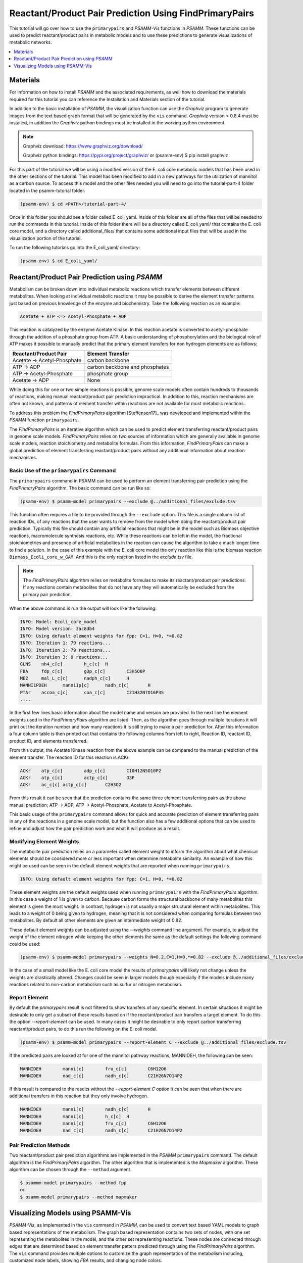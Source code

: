 Reactant/Product Pair Prediction Using FindPrimaryPairs
=======================================================

This tutorial will go over how to use the ``primarypairs`` and `PSAMM-Vis` functions
in `PSAMM`. These functions can be used to predict reactant/product pairs in metabolic
models and to use these predictions to generate visualizations of metabolic networks.

.. contents::
   :depth: 1
   :local:

Materials
---------

For information on how to install `PSAMM` and the associated requirements, as well
how to download the materials required for this tutorial you can reference the
Installation and Materials section of the tutorial.

In addition to the basic installation of `PSAMM`, the visualization function can use
the `Graphviz` program to generate images from the text based graph format that will
be generated by the ``vis`` command. `Graphviz` version > 0.8.4 must be installed,
in addition the `Graphviz` python bindings must be installed in the working python
environment.

.. note::

   Graphviz download: https://www.graphviz.org/download/

   Graphviz python bindings: https://pypi.org/project/graphviz/
   or
   (psamm-env) $ pip install graphviz

For this part of the tutorial we will be using a modified version of the E. coli
core metabolic models that has been used in the other sections of the tutorial.
This model has been modified to add in a new pathways for the utilization of
mannitol as a carbon source. To access this model and the other files needed you
will need to go into the tutorial-part-4 folder located in the psamm-tutorial folder.

.. code-block:: shell

    (psamm-env) $ cd <PATH>/tutorial-part-4/

Once in this folder you should see a folder called E_coli_yaml. Inside of this folder
are all of the files that will be needed to run the commands in this tutorial. Inside of
this folder there will be a directory called E_coli_yaml/ that contains the E. coli
core model, and a directory called additional_files/ that contains some additional
input files that will be used in the visualization portion of the tutorial.

To run the following tutorials go into the E_coli_yaml/ directory:

.. code-block:: shell

   (psamm-env) $ cd E_coli_yaml/



Reactant/Product Pair Prediction using `PSAMM`
----------------------------------------------
Metabolism can be broken down into individual metabolic reactions which transfer elements
between different metabolites. When looking at individual metabolic reactions it may be
possible to derive the element transfer patterns just based on previous knowledge of
the enzyme and biochemistry. Take the following reaction as an example:

.. code-block:: shell

   Acetate + ATP <=> Acetyl-Phosphate + ADP

This reaction is catalyzed by the enzyme Acetate Kinase. In this reaction acetate is
converted to acetyl-phosphate through the addition of a phosphate group from ATP.
A basic understanding of phosphorylation and the biological role of ATP makes
it possible to manually predict that the primary element transfers for
non hydrogen elements are as follows:


===========================         ==============================
Reactant/Product Pair               Element Transfer
===========================         ==============================
Acetate -> Acetyl-Phosphate         carbon backbone
ATP -> ADP                          carbon backbone and phosphates
ATP -> Acetyl-Phosphate             phosphate group
Acetate -> ADP                      None
===========================         ==============================

While doing this for one or two simple reactions is possible, genome scale models often
contain hundreds to thousands of reactions, making manual reactant/product pair prediction
impractical. In addition to this, reaction mechanisms are often not known, and patterns
of element transfer within reactions are not available for most metabolic reactions.

To address this problem the `FindPrimaryPairs` algorithm [Steffensen17]_ was
developed and implemented within the `PSAMM` function ``primarypairs``.

The `FindPrimaryPairs` is an iterative algorithm which can be used to predict element
transferring reactant/product pairs in genome scale models. `FindPrimaryPairs` relies
on two sources of information which are generally available in genome scale models,
reaction stoichiometry and metabolite formulas. From this information, `FindPrimaryPairs`
can make a global prediction of element transferring reactant/product pairs without any
additional information about reaction mechanisms.

.. _exclude-fpp:

Basic Use of the ``primarypairs`` Command
~~~~~~~~~~~~~~~~~~~~~~~~~~~~~~~~~~~~~~~~~

The ``primarypairs`` command in PSAMM can be used to perform an element transferring pair
prediction using the `FindPrimaryPairs` algorithm. The basic command can be run like so:

.. code-block:: shell

   (psamm-env) $ psamm-model primarypairs --exclude @../additional_files/exclude.tsv


This function often requires a file to be provided through the ``--exclude`` option. This file
is a single column list of reaction IDs, of any reactions that the user wants to remove from the
model when doing the reactant/product pair prediction. Typically this file should contain any
artificial reactions that might be in the model such as Biomass objective reactions, macromolecule
synthesis reactions, etc. While these reactions can be left in the model, the fractional stoichiometries
and presence of artificial metabolites in the reaction can cause the algorithm to take a much longer
time to find a solution. In the case of this example with the E. coli core model the only reaction
like this is the biomass reaction ``Biomass_Ecoli_core_w_GAM``. And this is the only reaction listed
in the `exclude.tsv` file.

.. note::

   The `FindPrimaryPairs` algorithm relies on metabolite formulas to make its reactant/product pair
   predictions. If any reactions contain metabolites that do not have any they will automatically be
   excluded from the primary pair prediction.

When the above command is run the output will look like the following:

.. code-block:: shell

   INFO: Model: Ecoli_core_model
   INFO: Model version: 3ac8db4
   INFO: Using default element weights for fpp: C=1, H=0, *=0.82
   INFO: Iteration 1: 79 reactions...
   INFO: Iteration 2: 79 reactions...
   INFO: Iteration 3: 8 reactions...
   GLNS    nh4_c[c]        h_c[c]  H
   FBA     fdp_c[c]        g3p_c[c]        C3H5O6P
   ME2     mal_L_c[c]      nadph_c[c]      H
   MANNI1PDEH      manni1p[c]      nadh_c[c]       H
   PTAr    accoa_c[c]      coa_c[c]        C21H32N7O16P3S
   ....

In the first few lines basic information about the model name and version are provided. In the next
line the element weights used in the `FindPrimaryPairs` algorithm are listed.
Then, as the algorithm goes through multiple iterations it will print out the iteration number and
how many reactions it is still trying to make a pair prediction for. After this information a four
column table is then printed out that contains the following columns from left to right, Reaction ID,
reactant ID, product ID, and elements transferred.

From this output, the Acetate Kinase reaction from the above example can be compared to
the manual prediction of the element transfer. The reaction ID for this reaction is ACKr:

.. code-block:: shell

   ACKr    atp_c[c]        adp_c[c]        C10H12N5O10P2
   ACKr    atp_c[c]        actp_c[c]       O3P
   ACKr    ac_c[c] actp_c[c]       C2H3O2

From this result it can be seen that the prediction contains the same three element transferring pairs
as the above manual prediction; ATP -> ADP, ATP -> Acetyl-Phosphate, Acetate to Acetyl-Phosphate.

This basic usage of the ``primarypairs`` command allows for quick and accurate prediction of element
transferring pairs in any of the reactions in a genome scale model, but the function also has a few
additional options that can be used to refine and adjust how the pair prediction work and what it will
produce as a result.

Modifying Element Weights
~~~~~~~~~~~~~~~~~~~~~~~~~
The metabolite pair prediction relies on a parameter called element weight to inform the algorithm
about what chemical elements should be considered more or less important when determine metabolite
similarity. An example of how this might be used can be seen in the default element weights that are
reported when running ``primarypairs``.

.. code-block:: shell

   INFO: Using default element weights for fpp: C=1, H=0, *=0.82


These element weights are the default weights used when running ``primarypairs`` with the `FindPrimaryPairs`
algorithm. In this case a weight of 1 is given to carbon. Because carbon forms the structural backbone of many
metabolites this element is given the most weight. In contrast, hydrogen is not usually a major structural
element within metabolites. This leads to a weight of 0 being given to hydrogen, meaning that it is not considered
when comparing formulas between two metabolites. By default all other elements are given an intermediate weight
of 0.82.

These default element weights can be adjusted using the `--weights` command line argument. For example, to adjust
the weight of the element nitrogen while keeping the other elements the same as the default settings the following
command could be used:

.. code-block:: shell

   (psamm-env) $ psamm-model primarypairs --weights N=0.2,C=1,H=0,*=0.82 --exclude @../additional_files/exclude.tsv

In the case of a small model like the E. coli core model the results of `primarypairs` will likely not change
unless the weights are drastically altered. Changes could be seen in larger models though especially if the
models include many reactions related to non-carbon metabolism such as sulfur or nitrogen metabolism.

Report Element
~~~~~~~~~~~~~~

By default the `primarypairs` result is not filtered to show transfers of any specific element. In certain situations
it might be desirable to only get a subset of these results based on if the reactant/product pair transfers a target
element. To do this the option `--report-element` can be used. In many cases it might be desirable to only report
carbon transferring reactant/product pairs, to do this run the following on the E. coli model.

.. code-block:: shell

   (psamm-env) $ psamm-model primarypairs --report-element C --exclude @../additional_files/exclude.tsv

If the predicted pairs are looked at for one of the mannitol pathway reactions, MANNIDEH, the following can be seen:

.. code-block:: shell

   MANNIDEH        manni[c]        fru_c[c]        C6H12O6
   MANNIDEH        nad_c[c]        nadh_c[c]       C21H26N7O14P2

If this result is compared to the results without the `--report-element C` option it can be seen that when
there are additional transfers in this reaction but they only involve hydrogen.

.. code-block:: shell

   MANNIDEH        manni[c]        nadh_c[c]       H
   MANNIDEH        manni[c]        h_c[c]  H
   MANNIDEH        manni[c]        fru_c[c]        C6H12O6
   MANNIDEH        nad_c[c]        nadh_c[c]       C21H26N7O14P2


Pair Prediction Methods
~~~~~~~~~~~~~~~~~~~~~~~

Two reactant/product pair prediction algorithms are implemented in the `PSAMM` ``primarypairs`` command.
The default algorithm is the `FindPrimaryPairs` algorithm. The other algorithm that is
implemented is the `Mapmaker` algorithm. These algorithm can be chosen through the ``--method`` argument.

.. code-block:: shell

   $ psammm-model primarypairs --method fpp
   or
   $ psamm-model primarypairs --method mapmaker


Visualizing Models using PSAMM-Vis
----------------------------------

`PSAMM-Vis`, as implemented in the ``vis`` command in `PSAMM`, can be used to convert
text based YAML models to graph based representations of the metabolism.
The graph based representation contains two sets
of nodes, with one set representing the metabolites in the model, and the other set
representing reactions. These nodes are connected through edges that are determined
based on element transfer patters predicted through using the `FindPrimaryPairs`
algorithm. The ``vis`` command provides multiple options to customize the graph
representation of the metabolism including, customized node labels, showing `FBA`
results, and changing node colors.

Basic Network Visualization
~~~~~~~~~~~~~~~~~~~~~~~~~~~

The basic ``vis`` command can be run through the following command:

.. code-block:: shell

   (psamm-env) $ psamm-model vis

The basic visualization relies on the `FindPrimaryPairs` algorithm to predict
element transfer in the metabolic network. This algorithm requires certain
reactions such as biosynthesis reactions and other artificial reactions to be
excluded from the algorithm's calculations in order to work efficiently. This
can be done through the ``--exclude`` option. By default the biomass reaction
that is specified in the `model.yaml` file will be excluded from the `FPP`
calculation but will still be shown on the final graph image. For more
information on excluded reactions see :ref:`exclude-fpp`.

In this version of the E. coli core model the biomass reaction is defined in
the `model.yaml` file so that it will be excluded automatically.

When running the above command three files will be produced called 'reaction.dot',
'reactions.edges.tsv', 'reactions.nodes.tsv'.

The first file, 'reactions.dot', contains a text based representation of the
network graph in the 'dot' language. This graph language is used primarily by
the `Graphviz` program to generate network images. This graph format contains
information on the nodes and edges in the graph along with details related to
the size, colors, and shapes that will be used in the final graph image.

The 'reactions.nodes.tsv', and 'reactions.edges.tsv' files are tab separated
tables that contain the same information as the `dot` based graph does, but
in a more generic table based format that can be used with other graph
analysis and visualization software like `Cytoscape`.

The 'reactions.edges.tsv' file contains the information related to the
structure of the graph. Each line in this table represents one edge in
the graph and contains the source of that edge, destination of that edge,
and the direction of the edge (forward, back, or both). This file will
look like the following:

.. code-block:: shell

   source	target	dir
   CS_3	cit_c[c]	forward
   f6p_c[c]	Biomass_Ecoli_core_w_GAM_5	forward
   ALCD2x_1	acald_c[c]	both
   ...

The 'reactions.nodes.tsv' file will contain all of the information related
to what appears on the nodes in the graph. In this representation of the
graph there both reaction nodes and compound nodes. This file will look
like the following:

.. code-block:: shell

   id	compartment	fillcolor	shape	style	type	label
   13dpg_c[c]	c	#ffd8bf	ellipse	filled	cpd	13dpg_c[c]
   2pg_c[c]	c	#ffd8bf	ellipse	filled	cpd	2pg_c[c]
   3pg_c[c]	c	#ffd8bf	ellipse	filled	cpd	3pg_c[c]
   6pgc_c[c]	c	#ffd8bf	ellipse	filled	cpd	6pgc_c[c]
   ....


Generating Image Files from text based Graphs
~~~~~~~~~~~~~~~~~~~~~~~~~~~~~~~~~~~~~~~~~~~~~

Images can be generated from the 'reactions.dot' file by using the `Graphviz`
program. For the best representations of the metabolic network using the `dot`
layout is recommended. The image file can be generated as a `PDF` file by using
the following `Graphviz` program command:

.. code-block:: shell

   (psamm-env) $ dot -O -Tpdf reactions.dot

This can also be done at the same time as the `vis` command step by adding the
``--Image`` option with an image format (pdf, svg, eps, etc.) to the command:

.. code-block:: shell

   (psamm-env) $ psamm-model vis --Image pdf

These commands will generate an image file called 'reactions.dot.pdf'. This
image file is the representation of what was in the 'reactions.dot' file. This
graph will look like:

.. image:: 6_basic_visual.png

In this default version of the graph there are two sets of nodes: ovular orange
nodes representing metabolites and rectangular green nodes representing reactions.
These nodes are connected by edges that will show the direction of the reaction
in the original metabolic model. This graph also contains some reaction nodes that
have multiple reaction IDs. These represent reactions that contain common
reactant/product pairs such as ATP/ADP and have the same reaction direction.

The rest of the tutorial will deal with how to alter this graph representation from
this default format to show different aspects of the metabolism and customize the look
and content of the graph. For these sections, the mannitol utilization pathway that has
been added and used in the previous tutorial sections will be used as an example.

Representing Different Element Flows
~~~~~~~~~~~~~~~~~~~~~~~~~~~~~~~~~~~~

By default the ``vis`` command will produce a graph that shows the carbon transfers
in the metabolic network. In the ``primarypairs`` tutorial section above the element
transfers in the `ACKr` reaction were examined to see how the `FPP` algorithm would
predict element transfer patterns. The ``vis`` command will use the information in
these element transfer predictions to filter the graph that is made to only show
certain edges. In the case of the `ACKr` reaction, if the element being shown is
carbon then only the 'Acetate -> Acetyl-Phosphate' and 'ATP -> ADP' edges would
be shown in the final graph. The 'ATP -> Acetyl-Phosphate' edge will not be shown
in the draft becuase that element transfer only contains phosphate and oxygen.

===========================         ===========================
Reactant/Product Pair               Element Transfer
===========================         ===========================
Acetate -> Acetyl-Phosphate         carbon backbone
ATP -> ADP                          carbon backbone, phosphates
ATP -> Acetyl-Phosphate             phosphate group
Acetate -> ADP                      None
===========================         ===========================

This type of element filtering can provide different views of the metabolic
network by showing how metabolic pathways transfer different elements through
the reactions. The mannitol utilization pathway that was added to the model
contains a multiple step pathway that converts extracellular mannitol to
fructose 6-phosphate. This pathway also involves multiple phosphorylation
and dephosphorylation steps. The ``--element`` argument can be added to the
the ``vis`` command to filter this pathway to show the transfer patterns
of the phosphorous in the pathway:

.. code-block:: shell

   (psamm-model) $ psamm-model vis --element P --Image pdf

The resulting 'reactions.dot.pdf' file will contain the phosphorous transfer
network of the E. coli core model.

If the mannitol utilization pathway is examined more closely it will be seen
that the transfers are different from the original and involve transfers
between metabolites like phosphate (pi[c]) that are typically filtered out of
the carbon only graph.

.. image:: element-transfers.png


Showing Cellular Compartments
~~~~~~~~~~~~~~~~~~~~~~~~~~~~~

GEMs often contain some representation of cellular compartments. At the most
basic level this might just include an intracellular and extracellular compartment,
but in more complex models additional compartments such as the periplasm in bacteria
or the mitochondria in eukaryotes can be included to represent more complex metabolic
processes. `PSAMM-Vis` can show these compartments in the final image through
the use of the ``--compartment`` argument. If the compartment information is not
defined in the model.yaml file then the the command will attempt to
automatically detect the organization of the compartments by examining the reaction
equations in the model. This process cannot always accurately predict the compartment
organization though. To overcome this problem it is better to define the compartment
organization in the model.yaml file. This can be done by adding a new ``compartments``
sections into the model.yaml file like so:

.. code-block:: shell

   name: Ecoli_core_model
   biomass: Biomass_Ecoli_core_w_GAM
   default_flux_limit: 1000
   extracellular: e
   compartments:
   - id: c
     adjacent_to: e
     name: Cytoplasm
   - id: e
     adjacent_to: e
     name: Extracellular
   ....

The first thing to define is the extracellular compartment through the line
'extracellular: {id}'. This will tell `PSAMM` what the outermost compartment
is in the model. The next thing to define is the compartments section. In this
section each compartment can be defined with an id, a name, and a list of compartments
that are adjacent to that compartment.

Once this information is added to the model.yaml file the following command can
be used to generate an image that shows the compartment information of the model:

.. code-block:: shell

   (psamm-env) $ psamm-model vis --compartment --Image pdf

This command will produce an different dot file called 'reactions_compartment.dot'
and a new image file 'reactions_compartment.dot.pdf'. The 'reactions_compartment.dot.pdf'
image will look like this:

.. image:: 13_compartmentalized.dot.png

In this image there will be two compartments that are labeled with
'Compartment: e' and 'Compartment: c'. The E. coli core model is
relatively small, meaning that the compartment
organization is simple, but the ``vis`` command can handle more complex
models as well. For example the following image was made using a toy model
to show a more complex compartments organization.

.. image:: 14_toy_compartment.png


Visualizing Reactions and Pathways of Interest
~~~~~~~~~~~~~~~~~~~~~~~~~~~~~~~~~~~~~~~~~~~~~~

In some situations it might be better to only visualize a subset of a larger
model so that smaller subsystems can be examined in more detail. This can
be done through the ``--subset`` argument. this argument will take an input
of a single column file where each line contains either a reaction ID or
a metabolite ID. The whole file can only contain reaction IDs or metabolite
IDs and cannot be a mix of both in the same subset file.

To use this command to make a subset of the reactions from the model that
are involved in the mannitol utilization pathway the following command can
be used:

.. code-block:: shell

   (psamm-env) $ psamm-model vis --subset ../additional_files/subset_mannitol_pathway --Image pdf

The input file subset_mannitol_pathway looks like this:

.. code-block:: shell

   MANNIPTS
   MANNI1PDEH
   MADNNIDEH
   MANNII1PPHOS
   FRUKIN

This subset image will look like the following:

.. image:: 15_subset_mannitol_pathway.png

In this image only the reactions directly listed in the subset file and any associated
exchange reactions are included in the final image.

The other option for using the subset argument is to provide a list of metabolite IDs.
This option will generate an image containing all of the reactions that the given
metabolites are involved in. For example the following subset file could be used to
generate a network image that contains all of the reactions involving pyruvate in
this model.

.. code-block:: shell

   pyr_c[c]
   pyr_e[e]

To use this subset to generate the pyruvate related subnetwork use the following
command:

.. code-block:: shell

   (psamm-env) $ psamm-model vis --subset ../additional_files/subset_pyruvate_list --Image pdf

This will generate an image like the following that only shows the reactions that
contain the pyruvate metabolite:

.. image:: 16_subset_pyr_image.png


Highlighting Reactions and Metabolites in the Network
~~~~~~~~~~~~~~~~~~~~~~~~~~~~~~~~~~~~~~~~~~~~~~~~~~~~~

The ``--subset`` argument can be used to show only a specific part of the network.
When this is done the context of those reactions that are shown is often lost
and it can be hard to tell where that pathway fits withing the larger metabolism.
A different way to highlight a set of reactions without using the ``--subset``
option is to change the color of a set of nodes through the ``--color`` argument.

This argument can be used to change the color of the reaction or metabolite nodes
on the final graph, making it easy to highlight certain pathways while still
maintaining the larger metabolic context. This ``--color`` argument will take a
two column file that contains reaction or metabolite IDs in the first column and
hex color codes in the second column. A color file that can be used to color
all of the mannitol utilization pathway reactions purple would look like the following:

.. code-block:: shell

   MANNIPTS #d6c4f2
   MANNI1PDEH #d6c4f2
   MANNIDEH #d6c4f2
   MANNI1PPHOS #d6c4f2
   FRUKIN #d6c4f2

To use this file to generate an image of the larger network with the mannitol
utilization pathway highlighted, use the following command:

.. code-block:: shell

   (psamm-env) $ psamm-model vis --color ../additional_files/color_mannitol_pathway --Image pdf

The resulting image file should look like the following:

.. image:: 19_recolor_mannitol.png

Coloring of specific nodes like this can make it easy to locate or highlight
specific pathways especially in larger models.


Modify Node Labels in Network Images
~~~~~~~~~~~~~~~~~~~~~~~~~~~~~~~~~~~~

By default only the reaction IDs or metabolite IDs are shown on the nodes in the
final network images. These labels can be modified to include any additional
information defined in the compounds or reactions file through the use of the
``--cpd-detail`` and ``--rxn-detail`` arguments. These arguments can be
followed by a space separated list of properties such as id, name,
equation, and formula which will be included on the node labels in the final image.
To apply these options to the model to show the ID, names, and formulas for the
metabolites and the ID and equation for reactions the following command can be used:

.. code-block:: shell

   (psamm-env) $ psamm-model vis --subset ../additional_files/subset_mannitol_pathway --cpd-detail id name formula --rxn-detail id genes equation --Image pdf

The image generated will look like this:


.. image:: 17_detail.png

For these options if a detail is provided that is not a property of the reaction
or compound then that property will be skipped and not included on those nodes. For
example if the formula property is given to the ``-rxn-detail`` option then that
property will be skipped.

Showing Reaction Fluxes on Pathway Images
~~~~~~~~~~~~~~~~~~~~~~~~~~~~~~~~~~~~~~~~~

Flux Balance analysis can be used to simulate reaction fluxes in a metabolic
model. These flux values can be used to modify the edges on pathway images to
provide a different way to look at and help interpret these flux results. This
can be done easily through the ``--fba`` option. When using this option a
L1min ``fba`` will be run maximizing the biomass reaction of the model. The
reaction fluxes will then be used to adjust the width of the edges in the graph.
Thicker edges will represent larger flux values and reactions that carry no flux
will be shown as dashed lines. This can be done through the following command:

.. code-block:: shell

   (psamm-env) $ psamm-model vis --fba --Image pdf

.. image:: 21_fba.png

The ``fba`` simulation can also be run to maximize any reaction in the metabolic
network through using the ``--objective`` argument. This will run ``fba`` with the
specified reaction as the objective function, and then show the fluxes from that
simulation. For example to show the fluxes in the network when the MANNIPTS reaction
flux is maximized the following command could be run:

.. code-block:: shell

   (psamm-env) $ psamm-model vis --fba --objective MANNIPTS --Image pdf

Other Visualization Options
~~~~~~~~~~~~~~~~~~~~~~~~~~~

Splitting Condensed Nodes
_________________________

By default the vis command will combined reaction nodes that have the same
reactant/product pairs and the same direction. This is often seen with
reactant/product pairs like ATP/ADP and NADH/NADH.
When these nodes are condensed they will not have the
any modifications through the ``--color``, ``--rxn-detail``, or ``--cpd-detail``
arguments shown on the final image. To get these modifications to be shown on
the final image, these combined nodes can be split using the ``--split`` argument.
An example of this can be seen with the following command which will allow for the
the coloring of nodes that would normally be condensed:

.. code-block:: shell

   (psamm-env) $ psamm-model vis --color ../additional_files/color_mannitol_pathway --split --Image pdf

.. image:: 20_recolor_split.png

Removing Specific Reactant Product Pairs
________________________________________

Larger scale models may have some reactant/product pairs that occur many times
in different reactions. These often involve currency metabolites like ATP, ADP, NAD,
and NADH. Due to the number of times that these pairs occur across the network they
can cause some parts of the graph to look messy. While making the condensed reaction
nodes helps with this problem, there may be cases where it would be better to
hide these edges in the final result. To do this the ``--hide-edges`` argument can
be used. This argument takes a two column file where each row contains metabolite IDs
where the edges between them will be hidden.

To hide the edges between ATP and ADP in the E. coli core model the input file would
look like the following:

.. code-block:: shell

   atp_c[c] adp_c[c]

Then the following command could be run to generate a pathway image that hides the
edges between ATP and ADP.

.. code-block:: shell

   (psamm-env) $ psamm-model vis --hide-edges ../additional_files/hide_edges_list --Image pdf

When comparing this image (left) to the image without hiding the ATP/ADP edges (right)
it can be seen that some of the larger
reaction nodes connecting ATP and ADP have been removed from the graph. While this might
not make a huge difference on a small model like this, on larger models this can help during
the process of generating neater final images.

.. image:: hide_edges.png

Adjusting Image Size
____________________

The size of the final image file that is produced through the ``vis`` command can
be adjusted through the ``--image-size`` argument. This argument will take the width
and height (in inches) separated by a comma. The following command can be used to
generate an image that is 8.5 inches x 11 inches:

.. code-block:: shell

   (psamm-env) $ psamm-model vis --Image pdf --image-size 8.5,11


Changing Pair Prediction Methods
________________________________

The ``vis`` function in `PSAMM` will use the `FPP` algorithm by default. This
can be changed to either allow for a file with a precalculated pair prediction
or for no pair prediction to be used instead of `FPP`. This can be done through the
``--method`` option.

To use this argument with a pair prediction file first a file must be prepared that
contains the pair prediction results. This file would be in the format that the `PSAMM`
``primarypairs`` function produces, with four columns that contain a reaction ID, substrate ID,
product ID, and elements transferred. The file would look like the following:

.. code-block:: shell

   FBA fdp_c[c]   g3p_c[c] C3O6P
   PPS   h2o_c[c] pi_c[c]  O
   RPI   r5p_c[c] ru5p_D_c[c] C5O8P
   ....

This file can be supplied to the command through the ``--method`` option. For
example an image could be generated using a precalculated pair prediction using
the `Mapmapker` algorithm through the following command:

.. code-block:: shell

   (psamm-env) $ psamm-model vis --method ../additional_files/mapmaker_prediction

In addition to the different prediction methods it is possible to generate a graph
that does not use any pair prediction method. This graph will just generate edges
based on the reaction equations themselves. When using this option there will tend
to be many more connections in the network image especially to metabolites like ATP,
H2O, and H+. This option can be used through the following command:

.. note::

   The ``--method no-fpp`` and ``--split`` arguments cannot be used together. The
   ``--split`` option will only act on condensed nodes in the graph, these nodes
   can only be generated if some pair prediction is provided.

.. code-block:: shell

   (psamm-env) $ psamm-model vis --method no-fpp

.. image:: 10_no_fpp.png
